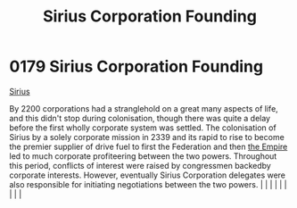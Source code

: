 :PROPERTIES:
:ID:       fc7f763c-26e9-4182-8f8f-1e58ea44746b
:END:
#+title: Sirius Corporation Founding
#+filetags: :beacon:
*     0179  Sirius Corporation Founding
[[id:c1b228e7-30f2-4b43-800f-387108776633][Sirius]]

By 2200 corporations had a stranglehold on a great many aspects of life, and this didn't stop during colonisation, though there was quite a delay before the first wholly corporate system was settled. The colonisation of Sirius by a solely corporate mission in 2339 and its rapid to rise to become the premier supplier of drive fuel to first the Federation and then [[id:77cf2f14-105e-4041-af04-1213f3e7383c][the Empire]] led to much corporate profiteering between the two powers. Throughout this period, conflicts of interest were raised by congressmen backedby corporate interests. However, eventually Sirius Corporation delegates were also responsible for initiating negotiations between the two powers.                                                                                                                                                                                                                                                                                                                                                                                                                                                                                                                                                                                                                                                                                                                                                                                                                                                                                                                                                                                                                                                                                                                                                                                                                                                                                                                                                                                                                                                                                                                                                                                                                                                                                                                                                                                                                                                                                                                                                                                                                                                                                                                                                                                                                                                                                                                                                              |   |   |                                                                                                                                                                                                                                                                                                                                                                                                                                                                                                                                                                                                                                                                                                                                                                    |   |   |   |   |   |   

[[file:img/beacons/0179.png]]
